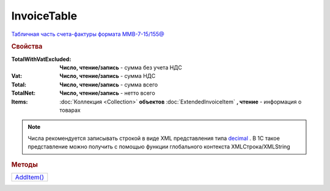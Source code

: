 InvoiceTable
============

`Табличная часть счета-фактуры формата ММВ-7-15/155@ <https://normativ.kontur.ru/document?moduleId=1&documentId=271958&rangeId=230625>`_


.. rubric:: Свойства

:TotalWithVatExcluded:
  **Число, чтение/запись** - сумма без учета НДС

:Vat:
  **Число, чтение/запись** - сумма НДС

:Total:
  **Число, чтение/запись** - сумма всего

:TotalNet:
  **Число, чтение/запись** - нетто всего

:Items:
  :doc:`Коллекция <Collection>` **объектов** :doc:`ExtendedInvoiceItem` **, чтение** - информация о товарах

.. note:: Числа рекомендуется записывать строкой в виде XML представления типа `decimal <http://www.w3.org/TR/xmlschema-2/#decimal>`_ .
          В 1С такое представление можно получить с помощью функции глобального контекста XMLСтрока/XMLString


.. rubric:: Методы

+-------------------------+
| |InvoiceTable-AddItem|_ |
+-------------------------+

.. |InvoiceTable-AddItem| replace:: AddItem()



.. _InvoiceTable-AddItem:
.. method:: InvoiceTable.AddItem()

  Добавляет :doc:`новый элемент <ExtendedInvoiceItem>` в коллекцию *Items* и возвращает его
